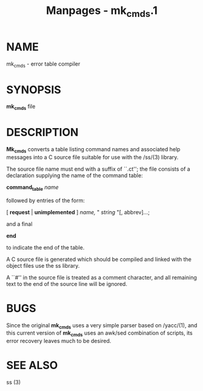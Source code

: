 #+TITLE: Manpages - mk_cmds.1
* NAME
mk_cmds - error table compiler

* SYNOPSIS
*mk_cmds* file

* DESCRIPTION
*Mk_cmds* converts a table listing command names and associated help
messages into a C source file suitable for use with the /ss/(3) library.

The source file name must end with a suffix of ``.ct''; the file
consists of a declaration supplying the name of the command table:

*command_table* /name/

followed by entries of the form:

[ *request* | *unimplemented* ] /name,/ " /string/ "[, abbrev]...;

and a final

*end*

to indicate the end of the table.

A C source file is generated which should be compiled and linked with
the object files use the ss library.

A ``#'' in the source file is treated as a comment character, and all
remaining text to the end of the source line will be ignored.

* BUGS
Since the original *mk_cmds* uses a very simple parser based on
/yacc/(1), and this current version of *mk_cmds* uses an awk/sed
combination of scripts, its error recovery leaves much to be desired.

* SEE ALSO
ss (3)
